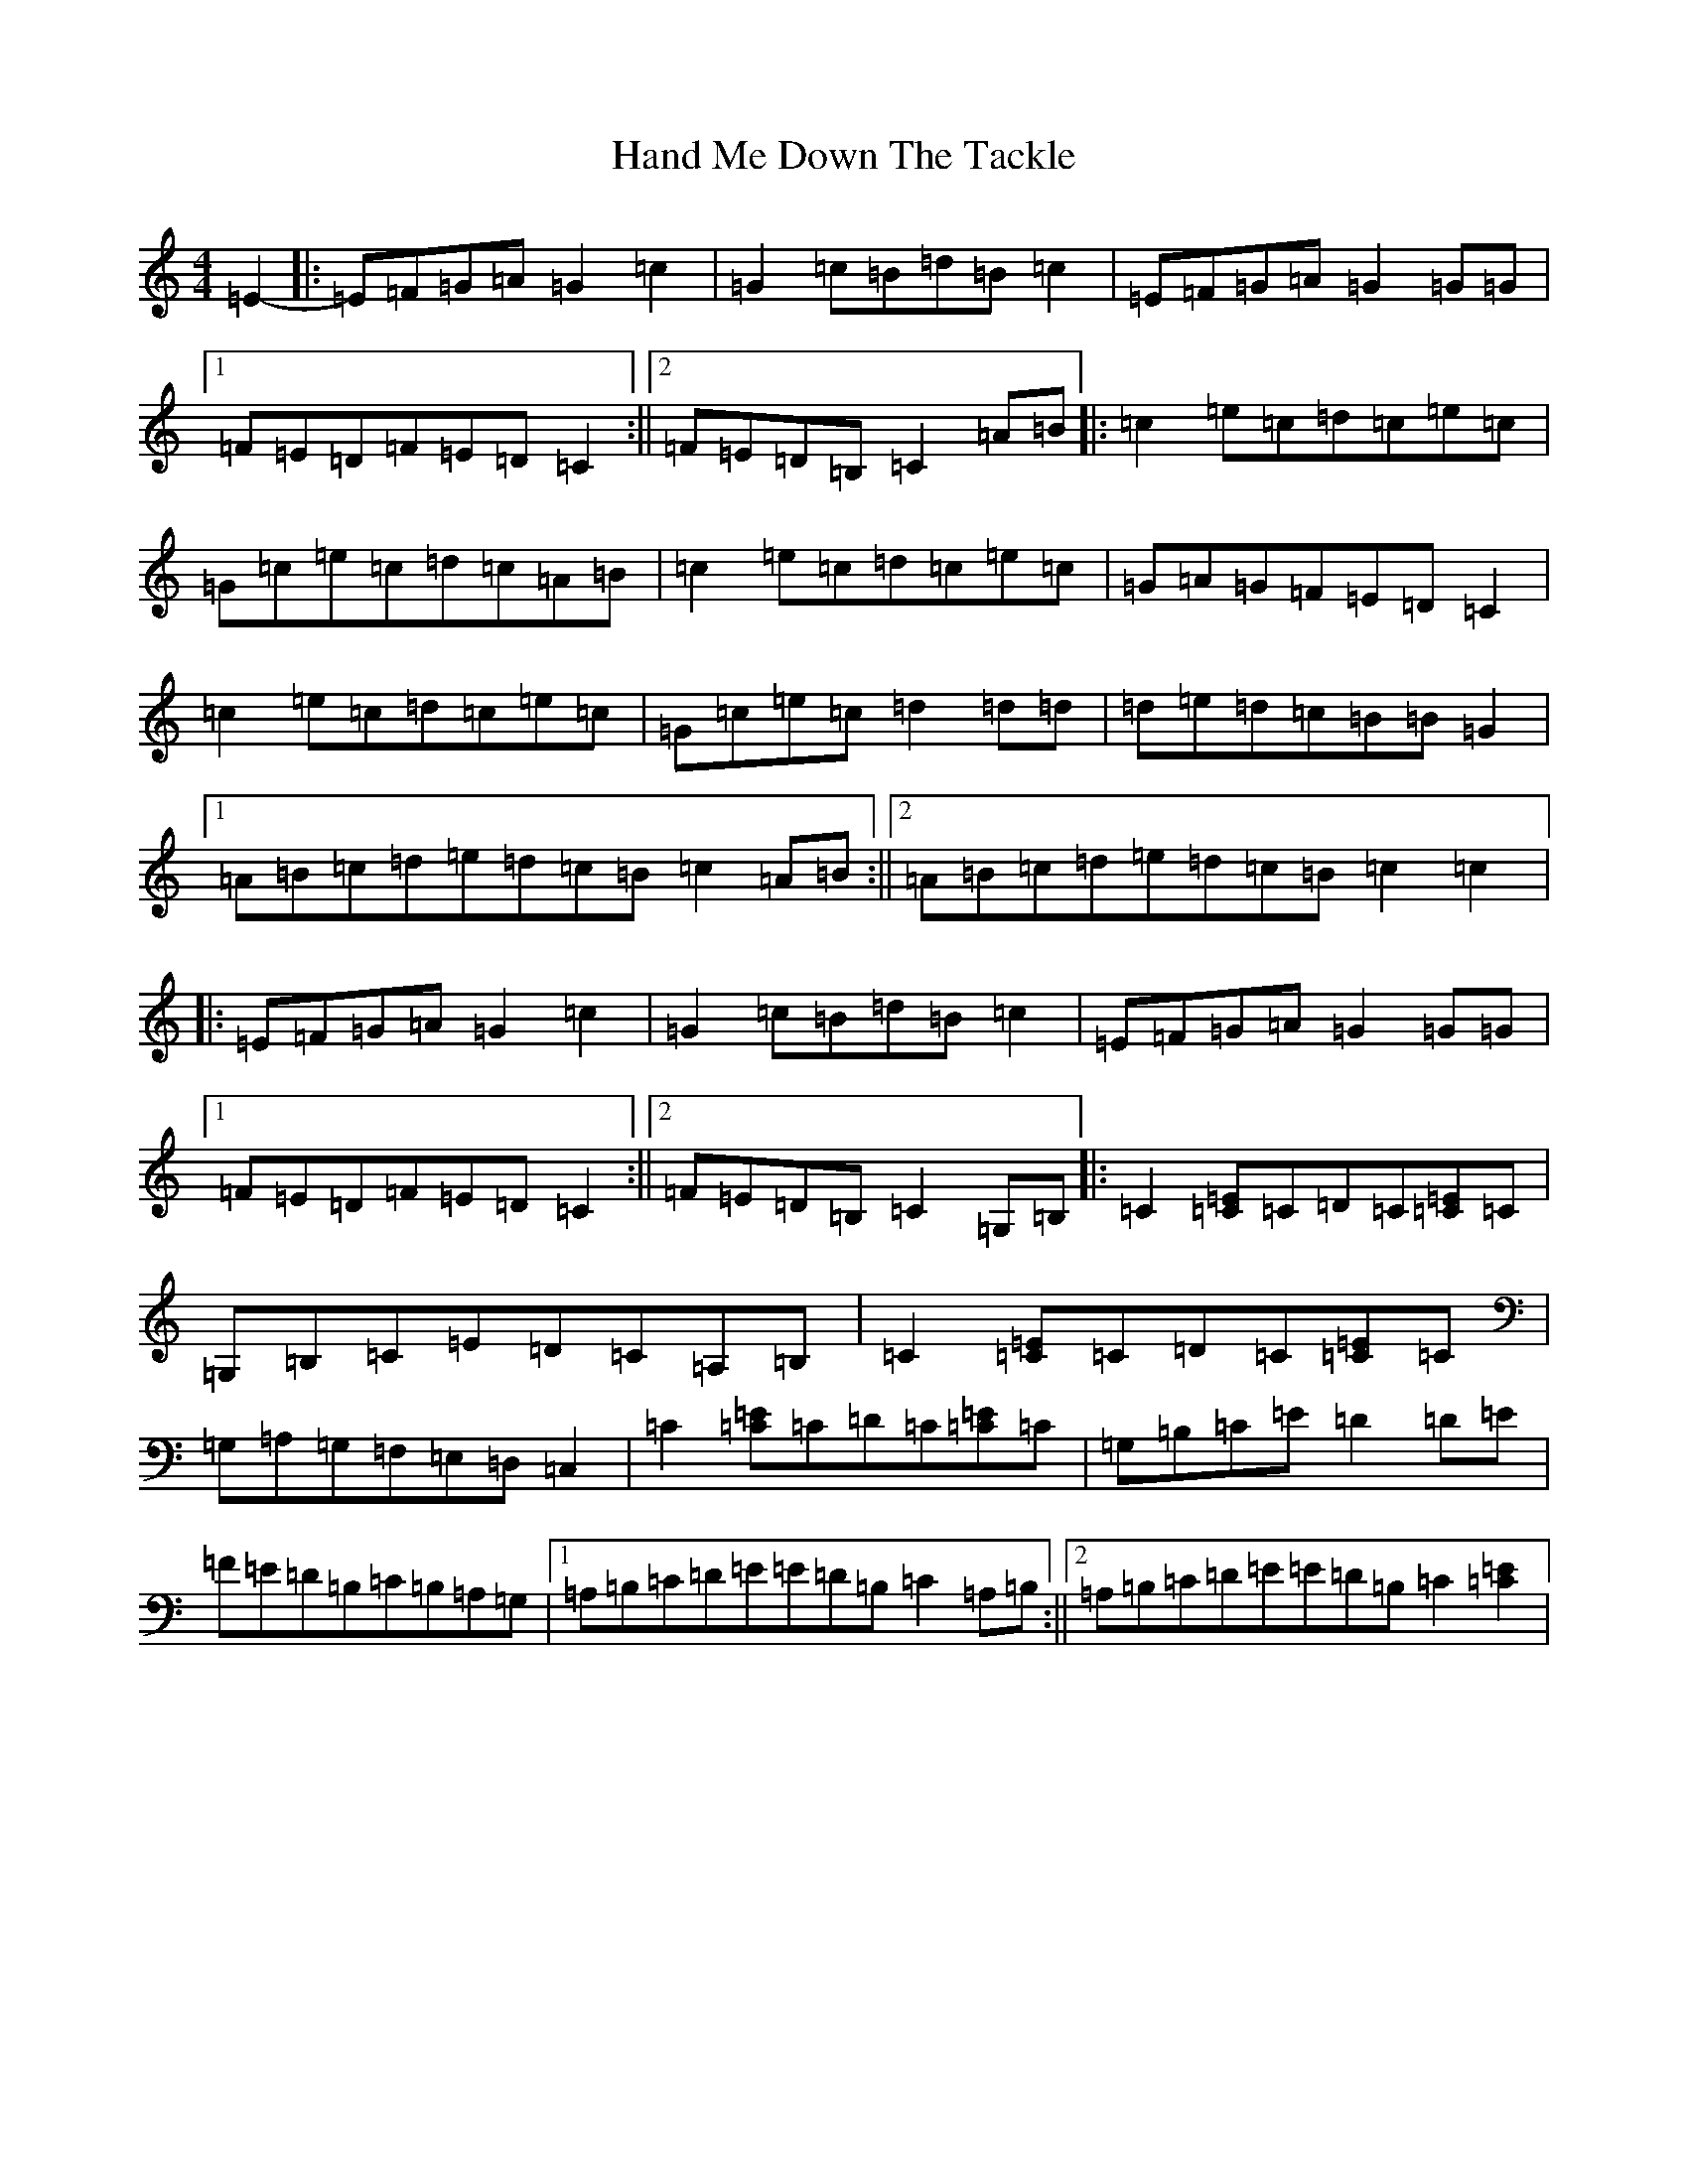 X: 21982
T: Hand Me Down The Tackle
S: https://thesession.org/tunes/4894#setting4894
R: reel
M:4/4
L:1/8
K: C Major
=E2-|:=E=F=G=A=G2=c2|=G2=c=B=d=B=c2|=E=F=G=A=G2=G=G|1=F=E=D=F=E=D=C2:||2=F=E=D=B,=C2=A=B|:=c2=e=c=d=c=e=c|=G=c=e=c=d=c=A=B|=c2=e=c=d=c=e=c|=G=A=G=F=E=D=C2|=c2=e=c=d=c=e=c|=G=c=e=c=d2=d=d|=d=e=d=c=B=B=G2|1=A=B=c=d=e=d=c=B=c2=A=B:||2=A=B=c=d=e=d=c=B=c2=c2|:=E=F=G=A=G2=c2|=G2=c=B=d=B=c2|=E=F=G=A=G2=G=G|1=F=E=D=F=E=D=C2:||2=F=E=D=B,=C2=G,=B,|:=C2[=E=C]=C=D=C[=E=C]=C|=G,=B,=C=E=D=C=A,=B,|=C2[=E=C]=C=D=C[=E=C]=C|=G,=A,=G,=F,=E,=D,=C,2|=C2[=E=C]=C=D=C[=E=C]=C|=G,=B,=C=E=D2=D=E|=F=E=D=B,=C=B,=A,=G,|1=A,=B,=C=D=E=E=D=B,=C2=A,=B,:||2=A,=B,=C=D=E=E=D=B,=C2[=C2=E2]|